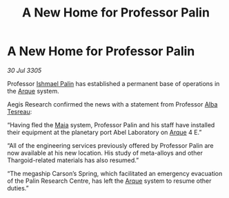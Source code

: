 :PROPERTIES:
:ID:       03cf48a1-f5c7-4472-820a-4f1d90530c00
:END:
#+title: A New Home for Professor Palin
#+filetags: :Thargoid:galnet:

* A New Home for Professor Palin

/30 Jul 3305/

Professor [[id:8f63442a-1f38-457d-857a-38297d732a90][Ishmael Palin]] has established a permanent base of operations in the [[id:d4b595af-536d-4575-af11-f07f3ac3ff40][Arque]] system. 

Aegis Research confirmed the news with a statement from Professor [[id:c2623368-19b0-4995-9e35-b8f54f741a53][Alba Tesreau]]: 

“Having fled the [[id:0ee60994-364c-41b9-98ca-993d041cea72][Maia]] system, Professor Palin and his staff have installed their equipment at the planetary port Abel Laboratory on [[id:d4b595af-536d-4575-af11-f07f3ac3ff40][Arque]] 4 E.” 

“All of the engineering services previously offered by Professor Palin are now available at his new location. His study of meta-alloys and other Thargoid-related materials has also resumed.” 

“The megaship Carson’s Spring, which facilitated an emergency evacuation of the Palin Research Centre, has left the [[id:d4b595af-536d-4575-af11-f07f3ac3ff40][Arque]] system to resume other duties.”
